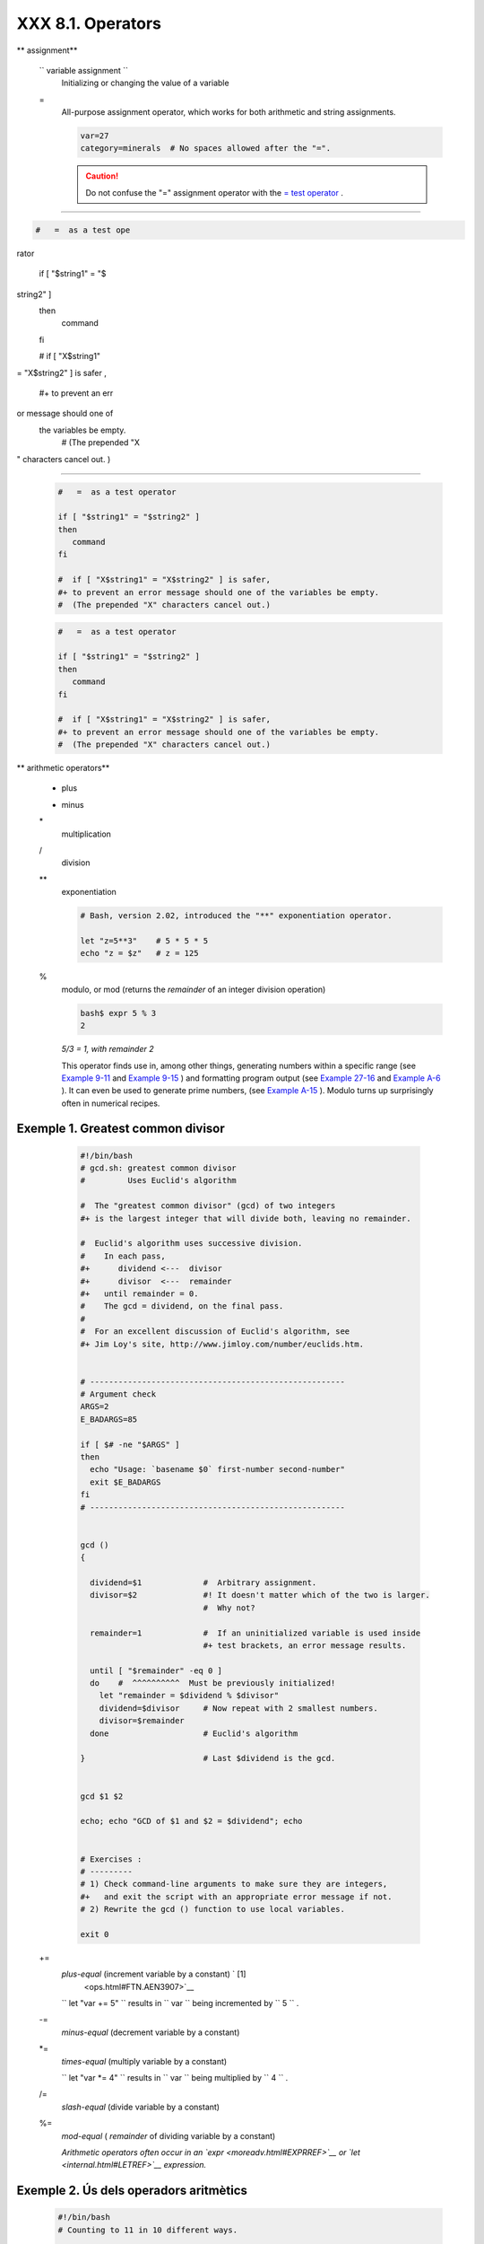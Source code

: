 ###################
XXX  8.1. Operators
###################


** assignment**

 ``                 variable assignment               ``
    Initializing or changing the value of a variable

 =
    All-purpose assignment operator, which works for both arithmetic and
    string assignments.


    .. code-block:: sh

        var=27
        category=minerals  # No spaces allowed after the "=".





    .. caution::

        Do not confuse the "=" assignment operator with the `= test
        operator <comparison-ops.html#EQUALSIGNREF>`__ .

--------------------------------------------------------------------------------------

.. code-block:: sh

    #   =  as a test ope
rator

    if [ "$string1" = "$
string2" ]
    then
       command
    fi

    #  if [ "X$string1"
= "X$string2" ] is safer
,
    #+ to prevent an err
or message should one of
 the variables be empty.
    #  (The prepended "X
" characters cancel out.
)

--------------------------------------------------------------------------------------



    .. code-block:: sh

        #   =  as a test operator

        if [ "$string1" = "$string2" ]
        then
           command
        fi

        #  if [ "X$string1" = "X$string2" ] is safer,
        #+ to prevent an error message should one of the variables be empty.
        #  (The prepended "X" characters cancel out.)


    .. code-block:: sh

        #   =  as a test operator

        if [ "$string1" = "$string2" ]
        then
           command
        fi

        #  if [ "X$string1" = "X$string2" ] is safer,
        #+ to prevent an error message should one of the variables be empty.
        #  (The prepended "X" characters cancel out.)






** arithmetic operators**

 +
    plus

 -
    minus

 \*
    multiplication

 /
    division

 \*\*
    exponentiation


    .. code-block:: sh

        # Bash, version 2.02, introduced the "**" exponentiation operator.

        let "z=5**3"    # 5 * 5 * 5
        echo "z = $z"   # z = 125



 %
    modulo, or mod (returns the *remainder* of an integer division
    operation)


    .. code-block:: sh

        bash$ expr 5 % 3
        2




    *5/3 = 1, with remainder 2*

    This operator finds use in, among other things, generating numbers
    within a specific range (see `Example 9-11 <randomvar.html#EX21>`__
    and `Example 9-15 <randomvar.html#RANDOMTEST>`__ ) and formatting
    program output (see `Example 27-16 <arrays.html#QFUNCTION>`__ and
    `Example A-6 <contributed-scripts.html#COLLATZ>`__ ). It can even be
    used to generate prime numbers, (see `Example
    A-15 <contributed-scripts.html#PRIMES>`__ ). Modulo turns up
    surprisingly often in numerical recipes.


Exemple 1. Greatest common divisor
==================================


    .. code-block:: sh

        #!/bin/bash
        # gcd.sh: greatest common divisor
        #         Uses Euclid's algorithm

        #  The "greatest common divisor" (gcd) of two integers
        #+ is the largest integer that will divide both, leaving no remainder.

        #  Euclid's algorithm uses successive division.
        #    In each pass,
        #+      dividend <---  divisor
        #+      divisor  <---  remainder
        #+   until remainder = 0.
        #    The gcd = dividend, on the final pass.
        #
        #  For an excellent discussion of Euclid's algorithm, see
        #+ Jim Loy's site, http://www.jimloy.com/number/euclids.htm.


        # ------------------------------------------------------
        # Argument check
        ARGS=2
        E_BADARGS=85

        if [ $# -ne "$ARGS" ]
        then
          echo "Usage: `basename $0` first-number second-number"
          exit $E_BADARGS
        fi
        # ------------------------------------------------------


        gcd ()
        {

          dividend=$1             #  Arbitrary assignment.
          divisor=$2              #! It doesn't matter which of the two is larger.
                                  #  Why not?

          remainder=1             #  If an uninitialized variable is used inside
                                  #+ test brackets, an error message results.

          until [ "$remainder" -eq 0 ]
          do    #  ^^^^^^^^^^  Must be previously initialized!
            let "remainder = $dividend % $divisor"
            dividend=$divisor     # Now repeat with 2 smallest numbers.
            divisor=$remainder
          done                    # Euclid's algorithm

        }                         # Last $dividend is the gcd.


        gcd $1 $2

        echo; echo "GCD of $1 and $2 = $dividend"; echo


        # Exercises :
        # ---------
        # 1) Check command-line arguments to make sure they are integers,
        #+   and exit the script with an appropriate error message if not.
        # 2) Rewrite the gcd () function to use local variables.

        exit 0




 +=
    *plus-equal* (increment variable by a constant) ` [1]
     <ops.html#FTN.AEN3907>`__

    ``                   let "var += 5"                 `` results in
    ``                   var                 `` being incremented by
    ``         5        `` .

 -=
    *minus-equal* (decrement variable by a constant)

 \*=
    *times-equal* (multiply variable by a constant)

    ``                   let "var *= 4"                 `` results in
    ``                   var                 `` being multiplied by
    ``         4        `` .

 /=
    *slash-equal* (divide variable by a constant)

 %=
    *mod-equal* ( *remainder* of dividing variable by a constant)

    *Arithmetic operators often occur in an
    `expr <moreadv.html#EXPRREF>`__ or `let <internal.html#LETREF>`__
    expression.*

.. _ops_exemple_operadorsaritmetics:

Exemple 2. Ús dels operadors aritmètics
=======================================


    .. code-block:: sh

        #!/bin/bash
        # Counting to 11 in 10 different ways.

        n=1; echo -n "$n "

        let "n = $n + 1"   # let "n = n + 1"  also works.
        echo -n "$n "


        : $((n = $n + 1))
        #  ":" necessary because otherwise Bash attempts
        #+ to interpret "$((n = $n + 1))" as a command.
        echo -n "$n "

        (( n = n + 1 ))
        #  A simpler alternative to the method above.
        #  Thanks, David Lombard, for pointing this out.
        echo -n "$n "

        n=$(($n + 1))
        echo -n "$n "

        : $[ n = $n + 1 ]
        #  ":" necessary because otherwise Bash attempts
        #+ to interpret "$[ n = $n + 1 ]" as a command.
        #  Works even if "n" was initialized as a string.
        echo -n "$n "

        n=$[ $n + 1 ]
        #  Works even if "n" was initialized as a string.
        #* Avoid this type of construct, since it is obsolete and nonportable.
        #  Thanks, Stephane Chazelas.
        echo -n "$n "

        # Now for C-style increment operators.
        # Thanks, Frank Wang, for pointing this out.

        let "n++"          # let "++n"  also works.
        echo -n "$n "

        (( n++ ))          # (( ++n ))  also works.
        echo -n "$n "

        : $(( n++ ))       # : $(( ++n )) also works.
        echo -n "$n "

        : $[ n++ ]         # : $[ ++n ] also works
        echo -n "$n "

        echo

        exit 0







|Note

Integer variables in older versions of Bash were signed *long* (32-bit)
integers, in the range of -2147483648 to 2147483647. An operation that
took a variable outside these limits gave an erroneous result.

----------------------------------------------------------------------------------

.. code-block:: sh

    echo $BASH_VERSION
 # 1.14

    a=2147483646
    echo "a = $a"
 # a = 2147483646
    let "a+=1"
 # Increment "a".
    echo "a = $a"
 # a = 2147483647
    let "a+=1"
 # increment "a" again,
past the limit.
    echo "a = $a"
 # a = -2147483648

 #      ERROR: out of ra
nge,

 # +    and the leftmost
 bit, the sign bit,

 # +    has been set, ma
king the result negative
.

----------------------------------------------------------------------------------


As of version >= 2.05b, Bash supports 64-bit integers.


.. code-block:: sh

    echo $BASH_VERSION   # 1.14

    a=2147483646
    echo "a = $a"        # a = 2147483646
    let "a+=1"           # Increment "a".
    echo "a = $a"        # a = 2147483647
    let "a+=1"           # increment "a" again, past the limit.
    echo "a = $a"        # a = -2147483648
                         #      ERROR: out of range,
                         # +    and the leftmost bit, the sign bit,
                         # +    has been set, making the result negative.


.. code-block:: sh

    echo $BASH_VERSION   # 1.14

    a=2147483646
    echo "a = $a"        # a = 2147483646
    let "a+=1"           # Increment "a".
    echo "a = $a"        # a = 2147483647
    let "a+=1"           # increment "a" again, past the limit.
    echo "a = $a"        # a = -2147483648
                         #      ERROR: out of range,
                         # +    and the leftmost bit, the sign bit,
                         # +    has been set, making the result negative.






.. caution::

    Bash does not understand floating point arithmetic. It treats numbers
    containing a decimal point as strings.

----------------------------------------------------------------------------------

.. code-block:: sh

    a=1.5

    let "b = $a + 1.3"
# Error.
    # t2.sh: let: b = 1.
5 + 1.3: syntax error in
 expression
    #
         (error token is
 ".5 + 1.3")

    echo "b = $b"
# b=1

----------------------------------------------------------------------------------


Use `bc <mathc.html#BCREF>`__ in scripts that that need floating point
calculations or math library functions.


.. code-block:: sh

    a=1.5

    let "b = $a + 1.3"  # Error.
    # t2.sh: let: b = 1.5 + 1.3: syntax error in expression
    #                            (error token is ".5 + 1.3")

    echo "b = $b"       # b=1


.. code-block:: sh

    a=1.5

    let "b = $a + 1.3"  # Error.
    # t2.sh: let: b = 1.5 + 1.3: syntax error in expression
    #                            (error token is ".5 + 1.3")

    echo "b = $b"       # b=1





**bitwise operators.** The bitwise operators seldom make an appearance
in shell scripts. Their chief use seems to be manipulating and testing
values read from ports or `sockets <devref1.html#SOCKETREF>`__ . "Bit
flipping" is more relevant to compiled languages, such as C and C++,
which provide direct access to system hardware. However, see *vladz's*
ingenious use of bitwise operators in his *base64.sh* ( `Example
A-54 <contributed-scripts.html#BASE64>`__ ) script.



** bitwise operators**

 <<
    bitwise left shift (multiplies by ``         2        `` for each
    shift position)

 <<=
    *left-shift-equal*

    ``                   let "var <<= 2"                 `` results in
    ``                   var                 `` left-shifted
    ``         2        `` bits (multiplied by ``         4        `` )

 >>
    bitwise right shift (divides by ``         2        `` for each
    shift position)

 >>=
    *right-shift-equal* (inverse of <<= )

 &
    bitwise AND

 &=
    bitwise *AND-equal*

 \
    bitwise OR

 \|=
    bitwise *OR-equal*

 ~
    bitwise NOT

 ^
    bitwise XOR

 ^=
    bitwise *XOR-equal*



** logical (boolean) operators**

 !
    NOT


    .. code-block:: sh

        if [ ! -f $FILENAME ]
        then
          ...



 &&
    AND


    .. code-block:: sh

        if [ $condition1 ] && [ $condition2 ]
        #  Same as:  if [ $condition1 -a $condition2 ]
        #  Returns true if both condition1 and condition2 hold true...

        if [[ $condition1 && $condition2 ]]    # Also works.
        #  Note that && operator not permitted inside brackets
        #+ of [ ... ] construct.





    |Note

     && may also be used, depending on context, in an `and
    list <list-cons.html#LISTCONSREF>`__ to concatenate commands.




 \|\
    OR


    .. code-block:: sh

        if [ $condition1 ] |[ $condition2 ]
        # Same as:  if [ $condition1 -o $condition2 ]
        # Returns true if either condition1 or condition2 holds true...

        if [[ $condition1 |$condition2 ]]    # Also works.
        #  Note that |operator not permitted inside brackets
        #+ of a [ ... ] construct.





    |Note

    Bash tests the `exit status <exit-status.html#EXITSTATUSREF>`__ of
    each statement linked with a logical operator.





Exemple 3. Compound Condition Tests Using && and \|\
====================================================


    .. code-block:: sh

        #!/bin/bash

        a=24
        b=47

        if [ "$a" -eq 24 ] && [ "$b" -eq 47 ]
        then
          echo "Test #1 succeeds."
        else
          echo "Test #1 fails."
        fi

        # ERROR:   if [ "$a" -eq 24 && "$b" -eq 47 ]
        #+         attempts to execute  ' [ "$a" -eq 24 '
        #+         and fails to finding matching ']'.
        #
        #  Note:  if [[ $a -eq 24 && $b -eq 24 ]]  works.
        #  The double-bracket if-test is more flexible
        #+ than the single-bracket version.
        #    (The "&&" has a different meaning in line 17 than in line 6.)
        #    Thanks, Stephane Chazelas, for pointing this out.


        if [ "$a" -eq 98 ] |[ "$b" -eq 47 ]
        then
          echo "Test #2 succeeds."
        else
          echo "Test #2 fails."
        fi


        #  The -a and -o options provide
        #+ an alternative compound condition test.
        #  Thanks to Patrick Callahan for pointing this out.


        if [ "$a" -eq 24 -a "$b" -eq 47 ]
        then
          echo "Test #3 succeeds."
        else
          echo "Test #3 fails."
        fi


        if [ "$a" -eq 98 -o "$b" -eq 47 ]
        then
          echo "Test #4 succeeds."
        else
          echo "Test #4 fails."
        fi


        a=rhino
        b=crocodile
        if [ "$a" = rhino ] && [ "$b" = crocodile ]
        then
          echo "Test #5 succeeds."
        else
          echo "Test #5 fails."
        fi

        exit 0




    The && and \|\operators also find use in an arithmetic context.


    .. code-block:: sh

        bash$ echo $(( 1 && 2 )) $((3 && 0)) $((4 |0)) $((0 || 0))
        1 0 1 0






** miscellaneous operators**

 ,
    Comma operator

    The **comma operator** chains together two or more arithmetic
    operations. All the operations are evaluated (with possible *side
    effects* . ` [2]  <ops.html#FTN.AEN4242>`__


    .. code-block:: sh

        let "t1 = ((5 + 3, 7 - 1, 15 - 4))"
        echo "t1 = $t1"           ^^^^^^  # t1 = 11
        # Here t1 is set to the result of the last operation. Why?

        let "t2 = ((a = 9, 15 / 3))"      # Set "a" and calculate "t2".
        echo "t2 = $t2    a = $a"         # t2 = 5    a = 9



    The comma operator finds use mainly in `for
    loops <loops1.html#FORLOOPREF1>`__ . See `Example
    11-13 <loops1.html#FORLOOPC>`__ .



Notes
~~~~~


` [1]  <ops.html#AEN3907>`__

In a different context, **+=** can serve as a *string concatenation*
operator. This can be useful for `modifying *environmental
variables* <bashver3.html#PATHAPPEND>`__ .


` [2]  <ops.html#AEN4242>`__

*Side effects* are, of course, unintended -- and usually undesirable --
consequences.



